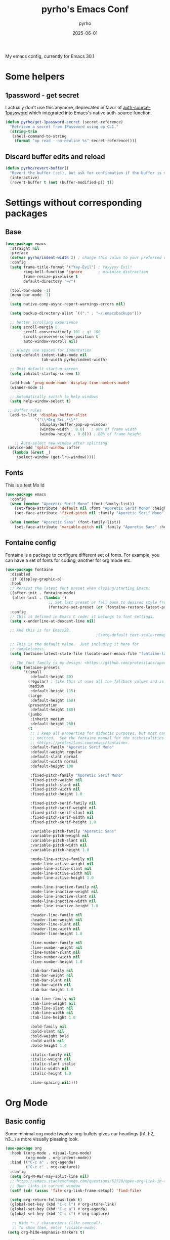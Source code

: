 #+TITLE: pyrho's Emacs Conf
#+AUTHOR: pyrho
#+DATE: 2025-06-01
#+STARTUP: content indent
#+DESCRIPTION: Modified version of Yay-Evil distro by Ian Y.E. Pan, available at https://github.com/ianyepan/yay-evil-emacs/blob/master/config.org
#+PROPERTY: header-args :tangle yes

My emacs config, currently for Emacs 30.1

* Some helpers
** 1password - get secret
I actually don't use this anymore, deprecated in favor of [[https://github.com/dlobraico/auth-source-1password][auth-source-1password]]
which integrated into Emacs's native auth-source function.
#+BEGIN_SRC emacs-lisp
  (defun pyrho/get-1password-secret (secret-reference)
    "Retrieve a secret from 1Password using op CLI."
    (string-trim
     (shell-command-to-string
      (format "op read --no-newline %s" secret-reference))))
#+END_SRC
** Discard buffer edits and reload
#+begin_src emacs-lisp
  (defun pyrho/revert-buffer()
    "Revert the buffer (:e!), but ask for confirmation if the buffer is modified"
    (interactive)
    (revert-buffer t (not (buffer-modified-p)) t))
#+end_src
* Settings without corresponding packages
** Base
#+BEGIN_SRC emacs-lisp
(use-package emacs
  :straight nil
  :preface
  (defvar pyrho/indent-width 2) ; change this value to your preferred width
  :config
  (setq frame-title-format '("Yay-Evil") ; Yayyyyy Evil!
        ring-bell-function 'ignore       ; minimize distraction
        frame-resize-pixelwise t
        default-directory "~/")

  (tool-bar-mode -1)
  (menu-bar-mode -1)

  (setq native-comp-async-report-warnings-errors nil)

  (setq backup-directory-alist `(("." . "~/.emacsbackups")))

  ;; better scrolling experience
  (setq scroll-margin 0
        scroll-conservatively 101 ; gt 100
        scroll-preserve-screen-position t
        auto-window-vscroll nil)

  ;; Always use spaces for indentation
  (setq-default indent-tabs-mode nil
                tab-width pyrho/indent-width)

  ;; Omit default startup screen
  (setq inhibit-startup-screen t)

  (add-hook 'prog-mode-hook 'display-line-numbers-mode)
  (winner-mode 1)

  ;; Automatically switch to help windows
  (setq help-window-select t)

 ;; Buffer rules
  (add-to-list 'display-buffer-alist
             '("\\*Org Src.*\\*"
               (display-buffer-pop-up-window)
               (window-width . 0.8)   ; 80% of frame width
               (window-height . 0.8))) ; 80% of frame height

    ;; Auto-select new window after splitting
 (advice-add 'split-window :after
   (lambda (&rest _)
     (select-window (get-lru-window)))))
  #+END_SRC
** Fonts
This is a test
Mx
Id
#+begin_src emacs-lisp
  (use-package emacs
    :config
    (when (member "Aporetic Serif Mono" (font-family-list))
      (set-face-attribute 'default nil :font "Aporetic Serif Mono" :height 150)
      (set-face-attribute 'fixed-pitch nil :family "Aporetic Serif Mono"))

    (when (member "Aporetic Sans" (font-family-list))
      (set-face-attribute 'variable-pitch nil :family "Aporetic Sans" :height 1.18)))
#+end_src
** Fontaine config
Fontaine is a package to configure different set of fonts. For example, you can have a set of fonts for
coding, another for org mode etc.
#+BEGIN_SRC emacs-lisp
  (use-package fontaine
    :disabled
    :if (display-graphic-p)
    :hook
    ;; Persist the latest font preset when closing/starting Emacs.
    ((after-init . fontaine-mode)
     (after-init . (lambda ()
                     ;; Set last preset or fall back to desired style from `fontaine-presets'.
                     (fontaine-set-preset (or (fontaine-restore-latest-preset) 'regular)))))
    :config
    ;; This is defined in Emacs C code: it belongs to font settings.
    (setq x-underline-at-descent-line nil)

    ;; And this is for Emacs28.
                                          ;(setq-default text-scale-remap-header-line t)

    ;; This is the default value.  Just including it here for
    ;; completeness.
    (setq fontaine-latest-state-file (locate-user-emacs-file "fontaine-latest-state.eld"))

    ;; The font family is my design: <https://github.com/protesilaos/aporetic>.
    (setq fontaine-presets
          '((small
             :default-height 80)
            (regular) ; like this it uses all the fallback values and is named `regular'
            (medium
             :default-height 115)
            (large
             :default-height 160)
            (presentation
             :default-height 180)
            (jumbo
             :inherit medium
             :default-height 260)
            (t
             ;; I keep all properties for didactic purposes, but most can be
             ;; omitted.  See the fontaine manual for the technicalities:
             ;; <https://protesilaos.com/emacs/fontaine>.
             :default-family "Aporetic Serif Mono"
             :default-weight regular
             :default-slant normal
             :default-width normal
             :default-height 100

             :fixed-pitch-family "Aporetic Serif Mono"
             :fixed-pitch-weight nil
             :fixed-pitch-slant nil
             :fixed-pitch-width nil
             :fixed-pitch-height 1.0

             :fixed-pitch-serif-family nil
             :fixed-pitch-serif-weight nil
             :fixed-pitch-serif-slant nil
             :fixed-pitch-serif-width nil
             :fixed-pitch-serif-height 1.0

             :variable-pitch-family "Aporetic Sans"
             :variable-pitch-weight nil
             :variable-pitch-slant nil
             :variable-pitch-width nil
             :variable-pitch-height 1.0

             :mode-line-active-family nil
             :mode-line-active-weight nil
             :mode-line-active-slant nil
             :mode-line-active-width nil
             :mode-line-active-height 1.0

             :mode-line-inactive-family nil
             :mode-line-inactive-weight nil
             :mode-line-inactive-slant nil
             :mode-line-inactive-width nil
             :mode-line-inactive-height 1.0

             :header-line-family nil
             :header-line-weight nil
             :header-line-slant nil
             :header-line-width nil
             :header-line-height 1.0

             :line-number-family nil
             :line-number-weight nil
             :line-number-slant nil
             :line-number-width nil
             :line-number-height 1.0

             :tab-bar-family nil
             :tab-bar-weight nil
             :tab-bar-slant nil
             :tab-bar-width nil
             :tab-bar-height 1.0

             :tab-line-family nil
             :tab-line-weight nil
             :tab-line-slant nil
             :tab-line-width nil
             :tab-line-height 1.0

             :bold-family nil
             :bold-slant nil
             :bold-weight bold
             :bold-width nil
             :bold-height 1.0

             :italic-family nil
             :italic-weight nil
             :italic-slant italic
             :italic-width nil
             :italic-height 1.0

             :line-spacing nil))))
#+END_SRC
* Org Mode
** Basic config
Some minimal org mode tweaks: org-bullets gives our headings
(h1, h2, h3...) a more visually pleasing look.
#+BEGIN_SRC emacs-lisp
  (use-package org
    :hook ((org-mode . visual-line-mode)
           (org-mode . org-indent-mode))
    :bind (("C-c a" . org-agenda)
           ("C-c c" . org-capture))
    :config
    (setq org-M-RET-may-split-line nil)
    ;; https://emacs.stackexchange.com/questions/62720/open-org-link-in-the-same-window
    ;; Open links in current window
    (setf (cdr (assoc 'file org-link-frame-setup)) 'find-file)

    (setq org-return-follows-link t)
    (global-set-key (kbd "C-c l") #'org-store-link)
    (global-set-key (kbd "C-c a") #'org-agenda)
    (global-set-key (kbd "C-c c") #'org-capture)

     ;; Hide *~_/ characeters (like conceal).
     ;; To show them, enter (visible-mode).
   (setq org-hide-emphasis-markers t)

   (setq org-directory "~/org")
   (setq org-default-notes-file (concat org-directory "/inbox.org"))
   (setq org-agenda-files (list
                           (concat org-directory "/todo.org")
                           (concat org-directory "/calendar-beorg.org")
                           (concat org-directory "/events.org")))

   (setq org-outline-path-complete-in-steps nil)         ; Refile in a single go
   (setq org-refile-use-outline-path t)                  ; Show full paths for refiling

   (setq org-refile-targets (list (list (concat org-directory "/todo.org") :maxlevel 5)))

   (setq org-agenda-custom-commands
                '(("W" "Weekly review"
                   agenda ""
                   ((org-agenda-start-day "-14d")
                    (org-agenda-span 14)
                    (org-agenda-start-on-weekday 1)
                    (org-agenda-start-with-log-mode '(closed))
                    (org-agenda-archives-mode t)
                    (org-agenda-skip-function '(org-agenda-skip-entry-if 'notregexp "^\\*+ DONE "))))
                  ("n" "Agenda and all TODOs"
                   agenda ""
                   ((alltodo ""))))))


  (use-package org-bullets :hook (org-mode . org-bullets-mode))

  ;; Org Babel stuff
  (org-babel-do-load-languages
     'org-babel-load-languages
     '((shell . t)
       (sql . t)))

  ;; https://andreamaglie.com/2025-03-25-emacs-org-mode-auto-clock-in-when-doing
  (defun pyrho--org-clock-in-when-doing ()
    "Clock in when the TODO state is switched to IN_PROGRESS."
    (when (string= org-state "DOING")
      (unless (org-clocking-p)
        (org-clock-in))))

  (add-hook 'org-after-todo-state-change-hook #'pyrho--org-clock-in-when-doing)
  (setq org-clock-out-when-done t)

  ;; Function to archive all DONE tasks in current subtree
  (defun my/archive-done-tasks-in-subtree ()
    "Archive all DONE tasks in the current subtree."
    (interactive)
    (org-map-entries
     (lambda ()
       (when (member (org-get-todo-state) '("DONE" "CANCELED"))
         (org-archive-subtree)))
     t 'tree))

  ;; Function to archive DONE tasks older than N days
  (defun my/archive-old-done-tasks (days)
    "Archive DONE tasks in current subtree older than DAYS."
    (interactive "nArchive DONE tasks older than how many days? ")
    (let ((cutoff-time (time-subtract (current-time)
                                     (days-to-time days))))
      (org-map-entries
       (lambda ()
         (when (and (member (org-get-todo-state) '("DONE" "CANCELED"))
                    (let ((closed-time (org-entry-get (point) "CLOSED")))
                      (and closed-time
                           (time-less-p (org-time-string-to-time closed-time)
                                       cutoff-time))))
           (org-archive-subtree)))
       t 'tree)))
#+END_SRC
** Font Customization for org-mode
Mx
Id
#+BEGIN_SRC emacs-lisp
  ;(use-package emacs
  ;  :straight nil
  ;  :config
  ;  (with-eval-after-load 'org
  ;    (custom-set-faces
  ;     '(org-document-title ((t (:family "Aporetic Sans" :height 300)))))

  ;    (let ((base-size 250))
  ;      (dotimes (i 8)
  ;        (let ((level-face (intern (format "org-level-%d" (1+ i))))
  ;              (size (- base-size (* i 10))))
  ;          (set-face-attribute level-face nil
  ;                              :family "Aporetic Sans"
  ;                              :height size))))))
  (use-package org
    :hook (org-mode . variable-pitch-mode)
    :after doom-themes
    :config

   (defun pyrho--set-faces()
       ;; Resize Org headings
     (dolist (face '((org-level-1 . 1.35)
                     (org-level-2 . 1.3)
                     (org-level-3 . 1.2)
                     (org-level-4 . 1.1)
                     (org-level-5 . 1.1)
                     (org-level-6 . 1.1)
                     (org-level-7 . 1.1)
                     (org-level-8 . 1.1)))
       (set-face-attribute (car face) nil :font "Aporetic Sans" :weight 'bold :height (cdr face)))

     ;; Make the document title a bit bigger
     (set-face-attribute 'org-document-title nil :font "Aporetic Sans" :weight
                         'bold :height 1.8)
     ;; Make the document title a bit bigger
     (set-face-attribute 'org-document-title nil :font "Aporetic Sans" :weight
                         'bold :height 1.8)
     (require 'org-indent)

     (set-face-attribute 'org-block nil            :foreground nil :inherit 'fixed-pitch :height 0.85)
     (set-face-attribute 'org-code nil             :inherit '(shadow fixed-pitch) :height 0.85)
     (set-face-attribute 'org-indent nil           :inherit '(org-hide fixed-pitch))
     (set-face-attribute 'org-verbatim nil         :inherit '(shadow fixed-pitch))
     (set-face-attribute 'org-special-keyword nil  :inherit '(font-lock-comment-face
                                                              fixed-pitch))
     (set-face-attribute 'org-meta-line nil        :inherit '(font-lock-comment-face fixed-pitch))
     (set-face-attribute 'org-checkbox nil         :inherit 'fixed-pitch))


   (add-hook 'after-enable-theme-hook 'pyrho--set-faces))
#+END_SRC
d *bold*
** Org Roam
*** Basic setup
#+BEGIN_SRC emacs-lisp
  (use-package org-roam
    :straight (org-roam
               :type git
               :host github
               :repo "org-roam/org-roam")
    :custom
    (org-roam-directory "~/org/roam")
    :bind (("C-c n l" . org-roam-buffer-toggle)
           ("C-c n f" . org-roam-node-find)
           ("C-c n g" . org-roam-graph)
           ("C-c n i" . org-roam-node-insert)
           ("C-c n c" . org-roam-capture)
           ;; Dailies
           ("C-c n j" . org-roam-dailies-capture-today)
           ("C-c n J" . org-roam-dailies-goto-today))
    :config
    ;; If you're using a vertical completion framework, you might want a more informative completion interface
                                          ;(setq org-roam-node-display-template (concat "${title:*} " (propertize "${tags:10}" 'face 'org-tag)))
    (setq org-roam-dailies-capture-templates
        '(("d" "default" entry
           "* %?"
           :target (file+head "%<%Y-%m-%d>.org"
                              "#+title: %<%Y-%m-%d>\n* Tasks\n* Thoughts"))))
    ;; (setq org-roam-capture-templates
    ;;         '(("d" "default" plain "%?"
    ;;            :target (file+head "%<%Y%m%d%H%M%S>-${slug}.org"
    ;;                               ":PROPERTIES:
    ;; :ID:       %<%Y-%m-%d>-${slug}
    ;; :END:
    ;; #+title: ${title}
    ;; #+UPDATED_AT: %<%Y-%m-%d %H:%M:%S>

    ;; ")
    ;;            :unnarrowed t)))

    (setq org-roam-capture-templates
     '(("d" "default" plain "%?"
        :if-new (file+head "%<%Y%m%d%H%M%S>-${slug}.org" "#+title: ${title}\n#+date: %U\n")
        :unnarrowed t)))

    (org-roam-db-autosync-mode)
    (require 'org-roam-protocol))
#+END_SRC
*** Roam Consult
#+BEGIN_SRC emacs-lisp
  (use-package consult-org-roam
    :after org-roam
    :init
    (require 'consult-org-roam)
    ;; Activate the minor mode
    (consult-org-roam-mode 1)
    :custom
    ;; Use `ripgrep' for searching with `consult-org-roam-search'
    (consult-org-roam-grep-func #'consult-ripgrep)
    ;; Configure a custom narrow key for `consult-buffer'
    (consult-org-roam-buffer-narrow-key ?r)
    ;; Display org-roam buffers right after non-org-roam buffers
    ;; in consult-buffer (and not down at the bottom)
    (consult-org-roam-buffer-after-buffers t)
    :config
    ;; Eventually suppress previewing for certain functions
    (consult-customize
     consult-org-roam-forward-links
     :preview-key "M-.")
    :bind
    ;; Define some convenient keybindings as an addition
    ("C-c n e" . consult-org-roam-file-find)
    ("C-c n b" . consult-org-roam-backlinks)
    ("C-c n B" . consult-org-roam-backlinks-recursive)
    ("C-c n l" . consult-org-roam-forward-links)
    ("C-c n r" . consult-org-roam-search))
#+END_SRC
** Org Tempo
#+BEGIN_SRC emacs-lisp
  (use-package org-tempo
    :straight nil
    :after org)
#+END_SRC
** Beautify Org
Mostly stolen from [[https://web.archive.org/web/20250601133505/https://sophiebos.io/posts/prettifying-emacs-org-mode/][this blog post]].
*** SVG Tag
#+begin_src emacs-lisp
(use-package svg-tag-mode
  :config
  (defconst date-re "[0-9]\\{4\\}-[0-9]\\{2\\}-[0-9]\\{2\\}")
  (defconst time-re "[0-9]\\{2\\}:[0-9]\\{2\\}")
  (defconst day-re "[A-Za-z]\\{3\\}")
  (defconst day-time-re (format "\\(%s\\)? ?\\(%s\\)?" day-re time-re))

  (defun svg-progress-percent (value)
        (svg-image (svg-lib-concat
                                        (svg-lib-progress-bar (/ (string-to-number value) 100.0)
                                         nil :margin 0 :stroke 2 :radius 3 :padding 2 :width 11)
                                        (svg-lib-tag (concat value "%")
                                         nil :stroke 0 :margin 0)) :ascent 'center))

  (defun svg-progress-count (value)
        (let* ((seq (mapcar #'string-to-number (split-string value "/")))
               (count (float (car seq)))
               (total (float (cadr seq))))
         (svg-image (svg-lib-concat
                     (svg-lib-progress-bar (/ count total) nil
                                                                  :margin 0 :stroke 2 :radius 3 :padding 2 :width 11)
                     (svg-lib-tag value nil
                                                                  :stroke 0 :margin 0)) :ascent 'center)))
  (setq svg-tag-tags
      `(
        ;; Task priority
        ("\\[#[A-Z]\\]" . ( (lambda (tag)
                              (svg-tag-make tag :face 'org-priority
                                            :beg 2 :end -1 :margin 0))))

        ;; Progress
        ("\\(\\[[0-9]\\{1,3\\}%\\]\\)" . ((lambda (tag)
                                           (svg-progress-percent (substring tag 1 -2)))))
        ("\\(\\[[0-9]+/[0-9]+\\]\\)" . ((lambda (tag)
                                         (svg-progress-count (substring tag 1 -1)))))

        ;; Citation of the form [cite:@Knuth:1984]
        ("\\(\\[cite:@[A-Za-z]+:\\)" . ((lambda (tag)
                                          (svg-tag-make tag
                                                        :inverse t
                                                        :beg 7 :end -1
                                                        :crop-right t))))
        ("\\[cite:@[A-Za-z]+:\\([0-9]+\\]\\)" . ((lambda (tag)
                                                  (svg-tag-make tag
                                                                :end -1
                                                                :crop-left t))))


        ;; Active date (with or without day name, with or without time)
        (,(format "\\(<%s>\\)" date-re) .
         ((lambda (tag)
            (svg-tag-make tag :beg 1 :end -1 :margin 0))))
        (,(format "\\(<%s \\)%s>" date-re day-time-re) .
         ((lambda (tag)
            (svg-tag-make tag :beg 1 :inverse nil :crop-right t :margin 0))))
        (,(format "<%s \\(%s>\\)" date-re day-time-re) .
         ((lambda (tag)
            (svg-tag-make tag :end -1 :inverse t :crop-left t :margin 0))))

        ;; Inactive date  (with or without day name, with or without time)
        (,(format "\\(\\[%s\\]\\)" date-re) .
         ((lambda (tag)
            (svg-tag-make tag :beg 1 :end -1 :margin 0 :face 'org-date))))
        (,(format "\\(\\[%s \\)%s\\]" date-re day-time-re) .
         ((lambda (tag)
            (svg-tag-make tag :beg 1 :inverse nil
                  :crop-right t :margin 0 :face 'org-date))))
        (,(format "\\[%s \\(%s\\]\\)" date-re day-time-re) .
         ((lambda (tag)
            (svg-tag-make tag :end -1 :inverse t
                  :crop-left t :margin 0 :face 'org-date)))))))

(add-hook 'org-mode-hook 'svg-tag-mode)
(add-hook 'org-mode-hook (lambda ()
                           (add-hook 'meow-insert-enter-hook
                                     #'svg-tag-mode-off
                                     nil
                                     t)
                           (add-hook 'meow-insert-exit-hook
                                     #'svg-tag-mode-on
                                     nil
                                     t)))
#+end_src
*** Org Appear
#+begin_src emacs-lisp
(use-package org
  :hook (org-mode . variable-pitch-mode)
  :after doom-themes
  :config
  (setq org-adapt-indentation t
      org-hide-leading-stars t
      org-pretty-entities t
      org-ellipsis "  ·")

  (setq org-src-fontify-natively t
      org-src-tab-acts-natively t
      org-edit-src-content-indentation 0)

  (setq org-log-done                       t
     org-auto-align-tags                t
     org-tags-column                    -80
     org-fold-catch-invisible-edits     'show-and-error
     org-special-ctrl-a/e               t
     org-insert-heading-respect-content t)

  (add-hook 'org-mode-hook 'visual-line-mode)


  (use-package org-appear)
  :commands (org-appear-mode)
  :hook     (org-mode . org-appear-mode)
  :config
   (setq org-hide-emphasis-markers t  ; Must be activated for org-appear to work
         org-appear-autoemphasis   t   ; Show bold, italics, verbatim, etc.
         org-appear-autolinks      t   ; Show links
         org-appear-autosubmarkers t)

   (setq org-appear-trigger 'manual)
   (add-hook 'org-mode-hook (lambda ()
                              (add-hook 'meow-insert-enter-hook
                                        #'org-appear-manual-start
                                        nil
                                        t)
                              (add-hook 'meow-insert-exit-hook
                                        #'org-appear-manual-stop
                                        nil
                                        t))))
#+end_src
*** Prettify Symbols
#+begin_src emacs-lisp
(defun pyrho--prettify-symbols-setup ()
  ;; Checkboxes
  (push '("[ ]" . "") prettify-symbols-alist)
  (push '("[X]" . "") prettify-symbols-alist)
  (push '("[-]" . "" ) prettify-symbols-alist)

  ;; org-abel
  (push '("#+BEGIN_SRC" . ?≫) prettify-symbols-alist)
  (push '("#+END_SRC" . ?≫) prettify-symbols-alist)
  (push '("#+begin_src" . ?≫) prettify-symbols-alist)
  (push '("#+end_src" . ?≫) prettify-symbols-alist)

  (push '("#+BEGIN_QUOTE" . ?❝) prettify-symbols-alist)
  (push '("#+END_QUOTE" . ?❞) prettify-symbols-alist)
  (push '("#+begin_quote" . ?❝) prettify-symbols-alist)
  (push '("#+end_quote" . ?❞) prettify-symbols-alist)

  ;; Drawers
  (push '(":PROPERTIES:" . "") prettify-symbols-alist)
  (push '(":LOGBOOK:" . "") prettify-symbols-alist)

  ;; Tags
  (push '(":projects:" . "") prettify-symbols-alist)
  (push '(":personal:" . "") prettify-symbols-alist)
  (push '(":work:"     . "") prettify-symbols-alist)
  (push '(":inbox:"    . "") prettify-symbols-alist)
  (push '(":task:"     . "") prettify-symbols-alist)
  (push '(":emacs:"    . "") prettify-symbols-alist)
  (push '(":learn:"    . "") prettify-symbols-alist)
  (push '(":code:"     . "") prettify-symbols-alist)

  (prettify-symbols-mode))
(add-hook 'org-mode-hook        #'pyrho--prettify-symbols-setup)
(add-hook 'org-agenda-mode-hook #'pyrho--prettify-symbols-setup)
#+end_src
* Configuration for built-in packages
Since we're using use-package as our package management system, we
might as well try to organize under the same syntax as much as
possible to keep the configuration consistent. The option
~use-package-always-ensure~ is turned on in ~init.el~, so we'll add
~:straight nil~ when configuring the built-In packages.
#+END_SRC
** Calendar Location
I'm using this mostly for Circadian.
See [[info:emacs#Sunrise/Sunset][emacs#Sunrise/Sunset]] for more information.
#+begin_src emacs-lisp
  (setq calendar-latitude 48.856613)
  (setq calendar-longitude 2.352222)
#+end_src
** Modernize selection behavior
Replace the active region just by typing text, just like modern
editors.
#+BEGIN_SRC emacs-lisp
  (use-package delsel
    :straight nil
    :config (delete-selection-mode +1))
#+END_SRC
** Disable scroll-bar
#+BEGIN_SRC emacs-lisp
  (use-package scroll-bar
    :straight nil
    :config (scroll-bar-mode -1))
#+END_SRC
** Enable column numbers
#+BEGIN_SRC emacs-lisp
  (use-package simple
    :straight nil
    :config (column-number-mode +1))
#+END_SRC
** File-related tweaks
Don't bother confirming killing processes and don't let backup~ files
scatter around.
#+BEGIN_SRC emacs-lisp
  (use-package files
    :straight nil
    :config
    (setq confirm-kill-processes nil
          create-lockfiles nil ; don't create .# files (crashes 'npm start')
          make-backup-files nil))
#+END_SRC
** Automatically refreshes the buffer for changes outside of Emacs
Auto refreshes every 2 seconds. Don't forget to refresh the version
control status as well.
#+BEGIN_SRC emacs-lisp
  (use-package autorevert
    :straight nil
    :config
    (global-auto-revert-mode +1)
    (setq auto-revert-interval 2
          auto-revert-check-vc-info t
          global-auto-revert-non-file-buffers t
          auto-revert-verbose nil))
#+END_SRC
** Eldoc: documentation in the mini-buffer
Slightly shorten eldoc display delay.
#+BEGIN_SRC emacs-lisp
  (use-package eldoc
    :straight nil
    :diminish eldoc-mode
    :config
    (setq eldoc-idle-delay 0.4))
#+END_SRC
** Indentation improvement
For Java and C/C++, change the formatting style from GNU (the default)
to the more standard K&R. Here we also set the indentation width of C,
C++, Java, and Python to the preferred value defined in
~pyrho/indent-width~ (all languages default to 4, except JavaScript,
                      which is 2, as controlled in ~web-mode~). Of course, you can change
the value depending on the language as well.
#+BEGIN_SRC emacs-lisp
  ;; C, C++, and Java
  (use-package cc-vars
    :straight nil
    :config
    (setq-default c-basic-offset pyrho/indent-width)
    (setq c-default-style '((java-mode . "java")
                            (awk-mode . "awk")
                            (other . "k&r"))))

  ;; Python (both v2 and v3)
  (use-package python
    :straight nil
    :config (setq python-indent-offset pyrho/indent-width))
#+END_SRC
** Mouse wheel (track-pad) scroll speed
By default, the scrolling is way too fast to be precise and helpful,
let's tune it down a little bit.
#+BEGIN_SRC emacs-lisp
  (use-package mwheel
    :straight nil
    :config (setq mouse-wheel-scroll-amount '(2 ((shift) . 1))
                  mouse-wheel-progressive-speed nil))
#+END_SRC
** Show matching parentheses
Reduce the highlight delay to instantly.
#+BEGIN_SRC emacs-lisp
  (use-package paren
    :straight nil
    :init (setq show-paren-delay 0)
    :config (show-paren-mode +1))
#+END_SRC
** Setting up some frame defaults
Maximize the frame by default on start-up. Set the Font to size 12.
#+BEGIN_SRC emacs-lisp
; (use-package frame
;   :preface
;   (defun ian/set-default-font ()
;     (interactive)
;     (when (member "Aporetic Serif Mono" (font-family-list))
;       (set-face-attribute 'default nil :family "Aporetic Serif Mono"))
;     (set-face-attribute 'default nil
;                         :height 180
;                         :weight 'normal))
;   :straight nil
;   :config
;   (setq initial-frame-alist '((fullscreen . maximized)))
;   (ian/set-default-font))
#+END_SRC
** Ediff tweaks
Enter ediff with side-by-side buffers to better compare the
differences.
#+BEGIN_SRC emacs-lisp
  (use-package ediff
    :straight nil
    :config
    (setq ediff-window-setup-function #'ediff-setup-windows-plain)
    (setq ediff-split-window-function #'split-window-horizontally))
#+END_SRC
** Auto-pairing quotes and parentheses etc.
Electric-pair-mode has improved quite a bit in recent Emacs
versions. No longer need an extra package for this. It also takes care
of the new-line-and-push-brace feature.

I'm disabling this because parinfer states that it may disrupt it.

#+BEGIN_SRC emacs-lisp
  ;; (use-package elec-pair
  ;;   :straight nil
  ;;   :hook (prog-mode . electric-pair-mode))
#+END_SRC
** Clean up whitespace on save
#+BEGIN_SRC emacs-lisp
  (use-package whitespace
    :straight nil
    :hook (before-save . whitespace-cleanup))
#+END_SRC
** Dired tweaks
Delete intermediate buffers when navigating through dired.
#+begin_src emacs-lisp
  (use-package dired
    :straight nil
    :config
    (setq delete-by-moving-to-trash t)
    (when (string= system-type "darwin")
     (setq dired-use-ls-dired t
           insert-directory-program "/opt/homebrew/bin/gls"
           dired-listing-switches "-aBhl --group-directories-first"))
    (eval-after-load "dired"
      #'(lambda ()
          (put 'dired-find-alternate-file 'disabled nil)
          (define-key dired-mode-map (kbd "RET") #'dired-find-alternate-file))))
#+end_src
** Treesit
#+BEGIN_SRC emacs-lisp
  (use-package treesit
    :straight nil
    :mode (("\\.tsx\\'" . tsx-ts-mode)
           ("\\.js\\'"  . typescript-ts-mode)
           ("\\.mjs\\'" . typescript-ts-mode)
           ("\\.mts\\'" . typescript-ts-mode)
           ("\\.cjs\\'" . typescript-ts-mode)
           ("\\.ts\\'"  . typescript-ts-mode)
           ("\\.jsx\\'" . tsx-ts-mode)
           ("\\.json\\'" .  json-ts-mode)
           ("\\.Dockerfile\\'" . dockerfile-ts-mode)
           ("\\.prisma\\'" . prisma-ts-mode))
           ;; More modes defined here...

    :preface
    (defun os/setup-install-grammars ()
      "Install Tree-sitter grammars if they are absent."
      (interactive)
      (dolist (grammar
               '((css . ("https://github.com/tree-sitter/tree-sitter-css" "v0.20.0"))
                 (bash "https://github.com/tree-sitter/tree-sitter-bash")
                 (html . ("https://github.com/tree-sitter/tree-sitter-html" "v0.20.1"))
                 (javascript . ("https://github.com/tree-sitter/tree-sitter-javascript" "v0.21.2" "src"))
                 (json . ("https://github.com/tree-sitter/tree-sitter-json" "v0.20.2"))
                 (python . ("https://github.com/tree-sitter/tree-sitter-python" "v0.20.4"))
                 (go "https://github.com/tree-sitter/tree-sitter-go" "v0.20.0")
                 (markdown "https://github.com/ikatyang/tree-sitter-markdown")
                 (make "https://github.com/alemuller/tree-sitter-make")
                 (elisp "https://github.com/Wilfred/tree-sitter-elisp")
                 (cmake "https://github.com/uyha/tree-sitter-cmake")
                 (c "https://github.com/tree-sitter/tree-sitter-c")
                 (cpp "https://github.com/tree-sitter/tree-sitter-cpp")
                 (toml "https://github.com/tree-sitter/tree-sitter-toml")
                 (tsx . ("https://github.com/tree-sitter/tree-sitter-typescript" "v0.20.3" "tsx/src"))
                 (typescript . ("https://github.com/tree-sitter/tree-sitter-typescript" "v0.20.3" "typescript/src"))
                 (yaml . ("https://github.com/ikatyang/tree-sitter-yaml" "v0.5.0"))
                 (prisma "https://github.com/victorhqc/tree-sitter-prisma")))
        (add-to-list 'treesit-language-source-alist grammar)
        ;; Only install `grammar' if we don't already have it
        ;; installed. However, if you want to *update* a grammar then
        ;; this obviously prevents that from happening.
        (unless (treesit-language-available-p (car grammar))
          (treesit-install-language-grammar (car grammar)))))

    ;; Optional, but recommended. Tree-sitter enabled major modes are
    ;; distinct from their ordinary counterparts.
    ;;
    ;; You can remap major modes with `major-mode-remap-alist'. Note
    ;; that this does *not* extend to hooks! Make sure you migrate them
    ;; also
    (dolist (mapping
             '((python-mode . python-ts-mode)
               (css-mode . css-ts-mode)
               (typescript-mode . typescript-ts-mode)
               (js-mode . typescript-ts-mode)
               (js2-mode . typescript-ts-mode)
               (c-mode . c-ts-mode)
               (c++-mode . c++-ts-mode)
               (c-or-c++-mode . c-or-c++-ts-mode)
               (bash-mode . bash-ts-mode)
               (css-mode . css-ts-mode)
               (json-mode . json-ts-mode)
               (js-json-mode . json-ts-mode)
               (sh-mode . bash-ts-mode)
               (sh-base-mode . bash-ts-mode)))
      (add-to-list 'major-mode-remap-alist mapping))
    :config
    (os/setup-install-grammars))
#+END_SRC
** Typescript mode
#+BEGIN_SRC emacs-lisp
  (use-package typescript-ts-mode
    :mode (("\\.ts\\'" . typescript-ts-mode)
           ("\\.tsx\\'" . tsx-ts-mode))
    :hook (typescript-ts-base-mode . (lambda ()
                                       (setq js-indent-level 2)
                                       (electric-pair-local-mode)
                                       (lsp-deferred)
                                       (lsp-lens-mode)
                                       (dolist (h '(lsp-format-buffer
                                                    lsp-organize-imports))
                                         (add-hook 'before-save-hook h nil t)))))


#+END_SRC
** Tab Bar
#+begin_src emacs-lisp
  (use-package vim-tab-bar
    :disabled ;i'm an emacser now
    :commands vim-tab-bar-mode
    :hook
    (tab-bar-mode)
    :config
    (advice-add 'tab-bar-close-tab
                 :after
                 (lambda (&rest r) (if (= 1 (length (tab-bar-tabs)))
                                       (tab-bar-mode -1)))
                 '((name . "hide-tabbar-if-one-tab"))))
#+end_src
** Dump custom-set-variables to a garbage file and don't load it
#+BEGIN_SRC emacs-lisp
  (use-package cus-edit
    :straight nil
    :config
    (setq custom-file (concat user-emacs-directory "to-be-dumped.el")))
  #+END_SRC
* Third-party packages
Many Emacsers love having tons of packages -- and that's absolutely
fine! However, one of the goals of the Yay-Evil distro is to provide
an essential-only foundation for users to build upon. Therefore, only
the most important packages and/or lightweight improvements will be
included here. For example, completion frameworks like Ivy or Helm are
considered heavy by many, yet the built-in Ido serves almost the same
purpose. The only arguably opinionated package is probably Evil, but
you probably saw that coming from the distro name, didn't you ;) ? If
you prefer the default keybindings, simply disable the section that
controls the Evil behaviors.

Normally, we need to add ~:ensure t~ to tell ~use-package~ to download packages when it's not available. But since we've added ~use-package-always-ensure~ in ~init.el~, we can omit it.
** GUI enhancements
*** Solaire
#+begin_src emacs-lisp
;; (use-package solaire-mode
;;   :config
;;    (solaire-global-mode +1))
#+end_src
*** Nerd Fonts
#+begin_src emacs-lisp
  (use-package nerd-icons
    :custom
    (nerd-icons-font-family "Symbols Nerd Font Mono"))
                                          ;(nerd-icons-scale-factor 1.5))
#+end_src
*** Tokyonight Theme
#+begin_src emacs-lisp
  (use-package tokyonight-themes
    :straight (tokyonight-themes
               :type git
               :host github
               :repo "xuchengpeng/tokyonight-themes"))
    ;(load-theme 'tokyonight-day :no-confirm))

#+end_src
*** Doom themes
#+BEGIN_SRC emacs-lisp
  (use-package doom-themes
    :config
    ;; Global settings (defaults)
    (setq doom-themes-enable-bold t    ; if nil, bold is universally disabled
          doom-themes-enable-italic t) ; if nil, italics is universally disabled

    ;; Enable flashing mode-line on errors
    (doom-themes-visual-bell-config)
    ;; Enable custom neotree theme (nerd-icons must be installed!)
    (doom-themes-neotree-config)
    ;; or for treemacs user s
    ;;(setq doom-themes-treemacs-theme "doom-atom") ; use "doom-colors" for less minimal icon theme
    ;; (doom-themes-treemacs-config)
    ;; Corrects (and improves) org-mode's native fontification.
    (doom-themes-org-config)

    (defvar after-enable-theme-hook nil
     "Normal hook run after enabling a theme.")
    (defun run-after-enable-theme-hook (&rest _args))
    "Run `after-enable-theme-hook'."
    (run-hooks 'after-enable-theme-hook)

    (advice-add 'enable-theme :after #'run-after-enable-theme-hook))
#+END_SRC
*** ef-themes
#+begin_src emacs-lisp
(use-package ef-themes
  :after doom-themes
  :disabled
  :config
  (setq ef-themes-headings ; read the manual's entry or the doc string
      '((0 variable-pitch 1.4)
        (1 variable-pitch 1.3)
        (2 variable-pitch 1.2)
        (3 variable-pitch 1.1)
        (4 variable-pitch 1 regular)
        (5 variable-pitch 1 regular) ; absence of weight means `bold'
        (6 variable-pitch 1 light)
        (7 variable-pitch 1 light)
        (t variable-pitch 1 light)))

  (setq ef-themes-to-toggle '(ef-frost ef-night))
  ;; They are nil by default...
  (setq ef-themes-mixed-fonts t
        ef-themes-variable-pitch-ui t)

  ;; Disable all other themes to avoid awkward blending:
  (mapc #'disable-theme custom-enabled-themes)
  (if (display-graphic-p)
    (load-theme 'ef-night :no-confirm)
   (load-theme 'doom-moonlight :no-confirm)))
#+end_src
*** Zen Mode / Writeroom
#+BEGIN_SRC emacs-lisp
  (use-package writeroom-mode
    :ensure t
    :config (setq writeroom-fullscreen-effect 'maximized)
    :hook (writeroom-mode . (lambda ()
                              (display-line-numbers-mode
                               (if writeroom-mode -1 1)))))
#+END_SRC
*** Circadian
Allows to automatically switch between a dark and a light theme
depending on the time of day.
#+begin_src emacs-lisp
  (use-package circadian
    :after (tokyonight-themes doom-themes)
    :config
     (setq circadian-themes '((:sunrise . doom-winter-is-coming-light)
                              (:sunset . doom-moonlight)))
     (add-hook 'circadian-after-load-theme-hook #'(lambda (theme)
                                                    (pyrho--set-faces)))
     ;; (add-hook 'circadian-after-load-theme-hook
     ;;           #'(lambda (theme)
     ;;               (dolist (face '((org-level-1 . 1.35)
     ;;                               (org-level-2 . 1.3)
     ;;                               (org-level-3 . 1.2)
     ;;                               (org-level-4 . 1.1)
     ;;                               (org-level-5 . 1.1)
     ;;                               (org-level-6 . 1.1)
     ;;                               (org-level-7 . 1.1)
     ;;                               (org-level-8 . 1.1)))
     ;;                 (set-face-attribute (car face) nil :font "Aporetic Sans" :weight 'bold :height (cdr face)))

     ;;                   ;; Make the document title a bit bigger
     ;;               (set-face-attribute 'org-document-title nil :font "Aporetic Sans" :weight
     ;;                                   'bold :height 1.8)
     ;;                   ;; Make the document title a bit bigger
     ;;               (set-face-attribute 'org-document-title nil :font "Aporetic Sans" :weight
     ;;                                   'bold :height 1.8)

     ;;               (set-face-attribute 'org-block nil            :foreground nil :inherit
     ;;                                   'fixed-pitch)
     ;;               (set-face-attribute 'org-code nil             :inherit '(shadow fixed-pitch))
     ;;                   ;;(set-face-attribute 'org-indent nil           :inherit '(org-hide fixed-pitch)
     ;;               (set-face-attribute 'org-verbatim nil         :inherit '(shadow fixed-pitch))
     ;;               (set-face-attribute 'org-special-keyword nil  :inherit '(font-lock-comment-face
     ;;                                                                        fixed-pitch))
     ;;               (set-face-attribute 'org-meta-line nil        :inherit '(font-lock-comment-face fixed-pitch))
     ;;               (set-face-attribute 'org-checkbox nil         :inherit 'fixed-pitch)))
     (circadian-setup))
#+end_src
*** Beacon
#+begin_src emacs-lisp
  (use-package beacon
    :config
    (beacon-mode 1))

#+end_src
*** Doom Modeline
#+BEGIN_SRC emacs-lisp
  (use-package doom-modeline
    :init (doom-modeline-mode 1)
    :config
    (setq doom-modeline-modal-icon t
          doom-modeline-height 30
          doom-modeline-spc-face-overrides (list :family (face-attribute 'fixed-pitch :family))
          doom-modeline-buffer-modification-icon nil)
    :hook after-init)
#+END_SRC
*** Mood-Line
#+begin_src emacs-lisp
  (use-package mood-line
    :disabled
    ;; Enable mood-line
    :config

    ;; (defun pyrho/mood-line-segment-mode-icon()
    ;;  (propertize (nerd-icons-icon-for-mode major-mode :face 'nerd-icons-blue)
    ;;              'face '(:inherit mood-line-important :height 1.3)
    ;;              'display '(raise -0.05)))  ; Lower the icon to center it

    (defun pyrho/mood-line-segment-mode-icon()
     (propertize (nerd-icons-icon-for-mode major-mode :height 0.8)
                 'display '(raise -0.05)))
          ;; (setq mood-line-format mood-line-format-default)
    (setq mood-line-format
          (mood-line-defformat

           :left
           (((mood-line-segment-modal)            . " ")
            ((or (mood-line-segment-buffer-status)
                 (mood-line-segment-client)
                 " ")                             . " ")
            ((mood-line-segment-project)          . "/")
            ((mood-line-segment-buffer-name)      . "  ")
            ;; ((mood-line-segment-anzu)             . "  ")
            ;; ((mood-line-segment-multiple-cursors) . "  ")
            ;; (mood-line-segment-cursor-position)
            ;; #(":" 0 1 (face mood-line-unimportant))
            ;; ((mood-line-segment-cursor-point)     . " ")
            ;; ((mood-line-segment-region)           . " ")
            (mood-line-segment-scroll))

           :right
           ;; (((mood-line-segment-indentation) . "  "))
            ;; ((mood-line-segment-eol)         . "  ")
            ;; ((mood-line-segment-encoding)    . "  ")

           (((mood-line-segment-vc)          . "  ")
            ;; ((mood-line-segment-mode-icon)   . "  ")
            ((pyrho/mood-line-segment-mode-icon) . " • ")
            ((mood-line-segment-major-mode)  . "  ")
            ((mood-line-segment-misc-info)   . "  ")
            ((mood-line-segment-checker)     . "  ")
            ((mood-line-segment-process)     . "  "))))
   (mood-line-mode)

   (defun pyrho/set-mode-line-boxes ()
    "Set mode-line box attributes."
    (set-face-attribute 'mode-line nil
                        :box `(:line-width 5 :color ,(face-background 'mode-line)))
    (set-face-attribute 'mode-line-inactive nil
                        :box `(:line-width 5 :color ,(face-background 'mode-line-inactive))))

    ;; Apply now and after theme changes
   (pyrho/set-mode-line-boxes)
   (add-hook 'enable-theme-functions (lambda (&rest _) (pyrho/set-mode-line-boxes)))
    ;; (with-eval-after-load 'mood-line
    ;;  (set-face-attribute 'mode-line nil
    ;;                   :box `(:line-width 5 :color ,(face-background 'mode-line)))
    ;;  (set-face-attribute 'mode-line-inactive nil
    ;;                   :box `(:line-width 5 :color ,(face-background 'mode-line-inactive))))

  ;; Use pretty Fira Code-compatible glyphs
   :custom
   (mood-line-glyph-alist mood-line-glyphs-fira-code))


#+end_src
*** Syntax highlighting
Lightweight syntax highlighting improvement for numbers and escape
sequences (e.g. ~\n, \t~).
#+BEGIN_SRC emacs-lisp
  (use-package highlight-numbers
    :hook (prog-mode . highlight-numbers-mode))

  (use-package highlight-escape-sequences
    :hook (prog-mode . hes-mode))
#+END_SRC
*** Dashboard
#+begin_src emacs-lisp
;; use-package with package.el:
(use-package dashboard
  :config
  (dashboard-setup-startup-hook)
  (setq dashboard-center-content t)
  (setq dashboard-startup-banner "~/rc/emacs/splash.txt")
  ;; vertically center content
  (setq dashboard-vertically-center-content t)
  (setq dashboard-items '((recents   . 5)
                          (bookmarks . 5)
                          (projects  . 5)
                          (agenda    . 5)))
  (setq dashboard-display-icons-p t)
  (setq dashboard-icon-type 'nerd-icons)
  (setq dashboard-set-heading-icons t)
  (setq dashboard-set-file-icons t))
#+end_src
** Perspective
#+begin_src emacs-lisp
(use-package perspective
  :bind (("C-x b" . persp-switch-to-buffer*)
         ("C-x k" . persp-kill-buffer*))
  :custom
  (persp-state-default-file "~/.emacs.d/perspectives/defaut")
  (persp-mode-prefix-key (kbd "C-c M-p"))  ; pick your own prefix key here
  :init
  (persp-mode)
  :hook
  (kill-emacs-hook . persp-state-save)
  :config
   (defun my/switch-to-project-perspective (project-dir)
    "Switch to or create a perspective for PROJECT-DIR."
    (let ((persp-name (file-name-nondirectory
                       (directory-file-name project-dir))))
      (persp-switch persp-name)))

   (advice-add 'project-switch-project :after
               (lambda (dir &rest _)
                 (my/switch-to-project-perspective dir))))
#+end_src
** Meow - Modal Editing
*** Basic setup
#+begin_src emacs-lisp
(use-package meow
  :demand t

  :custom
  (meow-use-clipboard t)
  (meow-goto-line-function 'consult-goto-line)

  :straight (meow :type git :host github :repo "meow-edit/meow")

  :config
  (setq meow-cheatsheet-layout meow-cheatsheet-layout-qwerty)
  (setq meow-cheatsheet-physical-layout meow-cheatsheet-physical-layout-ansi)

  (add-to-list 'meow-mode-state-list '(pgmacs-mode . motion))

  (defun meow-negative-find ()
    (interactive) (let
                    ((current-prefix-arg -1))
                    (call-interactively 'meow-find)))
  (defun meow-negative-till ()
    (interactive) (let
                      ((current-prefix-arg -1))
                      (call-interactively 'meow-till)))

  ;; Create a code block meow-thing for org and markdown
  (meow-thing-register 'org-md-block
                   '(regexp "^[ \\|\t]*\\(#\\+begin_\\|```\\)[^\n]*\n" "^[ \\|\t]*\\(#\\+end_[^\n]*\\|```\\)$")
                   '(regexp "^[ \\|\t]*\\(#\\+begin_\\|```\\)[^\n]*\n" "^[ \\|\t]*\\(#\\+end_[^\n]*\\|```\\)$"))

  (add-to-list 'meow-char-thing-table '(?B . org-md-block))

  ;; Remove some native emacs bindings that interfer with meow.
  (dolist (key (list (kbd "C-x C-t")
                     (kbd "C-x C-o")
                     (kbd "C-x C-0")))
    (global-unset-key key))

  ;; Custom keymap dispatch
     ;; This is the default state for special buffers (like dired)
     ;; Only j and k are bound to move up and down, SPC is still bound to the
     ;; leader key, to access actual SPC, press it twice.
 (meow-motion-define-key
  '("j" . meow-next)
  '("k" . meow-prev)
  '("<escape>" . ignore))

 (meow-leader-define-key
  ;; Use SPC (0-9) for digit arguments.
  '("1" . meow-digit-argument)
  '("2" . meow-digit-argument)
  '("3" . meow-digit-argument)
  '("4" . meow-digit-argument)
  '("5" . meow-digit-argument)
  '("6" . meow-digit-argument)
  '("7" . meow-digit-argument)
  '("8" . meow-digit-argument)
  '("9" . meow-digit-argument)
  '("0" . meow-digit-argument)
  '("/" . meow-keypad-describe-key)
  '("?" . meow-cheatsheet)

  '("P" . perspective-map)
  ;; The key concept is that you want to bind
  ;; here things that would have to be escaped with SPC during the sequence.
  ;; For example here for ~C-x p~, without this you would have to do
  ;; SPC x SPC P
  '("p" . "C-x p")
  '("b" . "C-x C-b")
  '("w" . "C-x w"))


 (meow-normal-define-key
  '("0" . meow-expand-0)
  '("9" . meow-expand-9)
  '("8" . meow-expand-8)
  '("7" . meow-expand-7)
  '("6" . meow-expand-6)
  '("5" . meow-expand-5)
  '("4" . meow-expand-4)
  '("3" . meow-expand-3)
  '("2" . meow-expand-2)
  '("1" . meow-expand-1)
  '("`" . avy-goto-char-2)
  '("-" . negative-argument)
  '(";" . meow-reverse)
  '("," . meow-inner-of-thing)
  '("/" . consult-line)
  '("." . meow-bounds-of-thing)
  '("[" . meow-beginning-of-thing)
  '("]" . meow-end-of-thing)
  '("a" . meow-append)
  '("A" . meow-open-below)
  '("b" . meow-back-word)
  '("B" . meow-back-symbol)
  '("c" . meow-change)
  '("C" . meow-comment)
  '("d" . meow-delete)
  ;; '("<down>" . (lambda()
  ;;               (interactive)
  ;;               (scroll-up-command (/ (window-height) 2))))
  ;; '("<up>" . (lambda()
  ;;             (interactive)
  ;;             (scroll-down-command (/ (window-height) 2))))
  '("D" . meow-backward-delete)
  '("e" . meow-next-word)
  '("E" . meow-next-symbol)
  '("f" . meow-find)
  '("g" . meow-cancel-selection)
  '("G" . meow-grab)
  '("h" . meow-left)
  '("H" . meow-left-expand)
  '("i" . meow-insert)
  '("I" . meow-open-above)
  '("j" . meow-next)
  '("J" . meow-next-expand)
  '("k" . meow-prev)
  '("K" . meow-prev-expand)
  '("l" . meow-right)
  '("L" . meow-right-expand)
  '("m" . meow-join)
  '("n" . meow-search)
  '("o" . meow-block)
  '("O" . meow-to-block)
  '("p" . meow-yank)
  ;;'("q" . meow-quit)
  '("Q" . meow-goto-line)
  '("r" . meow-replace)
  '("R" . meow-swap-grab)
  '("s" . meow-kill)
  '("t" . meow-till)
  '("u" . meow-undo)
  '("U" . undo-redo)
  '("v" . meow-visit)
  '("w" . meow-mark-word)
  '("W" . meow-mark-symbol)
  '("x" . meow-line)
  '("y" . meow-save)
  '("Y" . meow-sync-grab)
  '("z" . meow-pop-selection)
  '("'" . repeat)

  ;; Embrace
  '("\"" . embrace-commander)

  ;; Jumps ?
  '("!" . meow-pop-to-mark)
  '("@" . meow-unpop-to-mark)

  '("\\ s" . save-buffer)

  ;; vim-isms
  '(": w" . save-buffer)
  ;; '("C-u" . scroll-down)
  ;; '("C-d" . scroll-up)

  '("<escape>" . ignore))

 (meow-define-keys 'insert
     '("C-u" . scroll-down)
     '("C-d" . scroll-up)
     '("s-s" . save-buffer))

 (meow-global-mode 1))

#+end_src

*** Org-mode specific meow mode
Disabled for now, it's cool but I don't need it.
#+begin_src emacs-lisp
  ;; From https://aatmunbaxi.netlify.app/comp/meow_state_org_speed/
  (setq meow-org-motion-keymap (make-keymap))
  (meow-define-state org-motion
    "Org-mode structural motion"
    :lighter "[O]"
    :keymap meow-org-motion-keymap)

  ;(add-to-list 'meow-mode-state-list '(org-mode . org-motion))

  (meow-define-keys 'org-motion
    '("<escape>" . meow-normal-mode)
    ;; Moving between headlines
    '("k" .  org-previous-visible-heading)
    '("j" .  org-next-visible-heading)
    ;; Moving between headings at the same level
    '("p" .  org-backward-heading-same-level)
    '("n" .  org-forward-heading-same-level)
    ;; Moving subtrees themselves
    '("K" .  org-move-subtree-up)
    '("J" .  org-move-subtree-down)
    ;; Subtree de/promotion
    '("L" .  org-demote-subtree)
    '("H" .  org-promote-subtree)
    ;; Completion-style search of headings
    '("v" .  consult-org-heading)
    ;; Setting subtree metadata
    '("l" .  org-set-property)
    '("t" .  org-todo)
    '("d" .  org-deadline)
    '("s" .  org-schedule)
    '("e" .  org-set-effort)
    ;; Block navigation
    '("b" .  org-previous-block)
    '("f" .  org-next-block)
    ;; Narrowing/widening
    '("N" .  org-narrow-to-subtree)
    '("W" .  widen))

  ;;(meow-define-keys 'normal
  ;;  '("O" . meow-org-motion-mode))
#+end_src

*** Meow Treesitter
Adds treesitter objects to meow's things.
#+begin_src emacs-lisp
  (use-package meow-tree-sitter
    :config
    (meow-tree-sitter-register-defaults))
#+end_src

*** Embrace
surround.vim like functionality to replace pairs.
#+begin_src emacs-lisp
  (use-package embrace
    :straight (embrace
               :type git
               :host github
               :repo "cute-jumper/embrace.el"))
#+end_src

** Avy
Move fast, like leap
#+BEGIN_SRC emacs-lisp
  (use-package avy
    :straight (avy :type git :host github :repo "abo-abo/avy")
    :after general)
#+END_SRC

** Git Integration
Tell magit to automatically put us in vi-insert-mode when committing a change.
#+BEGIN_SRC emacs-lisp
  (use-package magit
    :bind ("C-x g" . magit-status))
#+END_SRC

*** Git gutter
#+begin_src emacs-lisp
(use-package git-gutter
  :hook (prog-mode . git-gutter-mode)
  :config
  (setq git-gutter:update-interval 0.02))

(use-package git-gutter-fringe
  :config
  (define-fringe-bitmap 'git-gutter-fr:added [224] nil nil '(center repeated))
  (define-fringe-bitmap 'git-gutter-fr:modified [224] nil nil '(center repeated))
  (define-fringe-bitmap 'git-gutter-fr:deleted [128 192 224 240] nil nil 'bottom))
#+end_src

*** Forge
#+begin_src emacs-lisp
(use-package forge
  :after magit)

#+end_src

** Searching/sorting enhancements & project management
*** Vertico, consult and marginalia
#+BEGIN_SRC emacs-lisp
  ;; Enable Vertico.
  (use-package vertico
    :custom
    (vertico-scroll-margin 0) ;; Different scroll margin
    (vertico-count 20) ;; Show more candidates
    (vertico-resize t) ;; Grow and shrink the Vertico minibuffer
    (vertico-cycle t) ;; Enable cycling for `vertico-next/previous'
    :hook
    (after-init . vertico-mode))

  ;; Persist history over Emacs restarts. Vertico sorts by history position.
  (use-package savehist
    :init
    (savehist-mode)
    (recentf-mode 1))

  ;; Emacs minibuffer configurations.
  (use-package emacs
    :custom
    ;; Support opening new minibuffers from inside existing minibuffers.
    (enable-recursive-minibuffers t)
    ;; Hide commands in M-x which do not work in the current mode.  Vertico
    ;; commands are hidden in normal buffers. This setting is useful beyond
    ;; Vertico.
    (read-extended-command-predicate #'command-completion-default-include-p)
    ;; Do not allow the cursor in the minibuffer prompt
    (minibuffer-prompt-properties
     '(read-only t cursor-intangible t face minibuffer-prompt)))

  ;; Optionally use the `orderless' completion style.
  (use-package orderless
    :custom
    ;; Configure a custom style dispatcher (see the Consult wiki)
    ;;(orderless-style-dispatchers '(+orderless-consult-dispatch orderless-affix-dispatch))
    ;;(orderless-component-separator #'orderless-escapable-split-on-space)
    (completion-styles '(orderless basic))
    (completion-category-defaults nil)
    (completion-category-overrides '((file (styles partial-completion)))))

  ;; Configure directory extension.
  (use-package vertico-directory
    :after vertico
    :straight nil
    ;; More convenient directory navigation commands
    :bind (:map vertico-map
                ("RET" . vertico-directory-enter)
                ("DEL" . vertico-directory-delete-char)
                ("M-DEL" . vertico-directory-delete-word))
    ;; Tidy shadowed file names
    :hook (rfn-eshadow-update-overlay . vertico-directory-tidy))

            ;;;; Code Completion
            ;;;; Code Completion
  (use-package corfu
    ;; Optional customizations
    :custom
    (corfu-cycle t)                 ; Allows cycling through candidates
    (corfu-auto t)                  ; Enable auto completion
    (corfu-auto-prefix 2)           ; Minimum length of prefix for completion
    (corfu-auto-delay 0)            ; No delay for completion
    (corfu-popupinfo-delay '(0.5 . 0.2))  ; Automatically update info popup after that numver of seconds
    (corfu-preview-current 'insert) ; insert previewed candidate
    (corfu-preselect 'prompt)
    (corfu-on-exact-match nil)      ; Don't auto expand tempel snippets
    ;; Optionally use TAB for cycling, default is `corfu-complete'.
    :bind (:map corfu-map
                ("M-SPC"      . corfu-insert-separator)
                ("TAB"        . corfu-next)
                ([tab]        . corfu-next)
                ("S-TAB"      . corfu-previous)
                ([backtab]    . corfu-previous)
                ("S-<return>" . corfu-insert)
                ("RET"        . corfu-insert))

    :init
    (global-corfu-mode)
    (corfu-history-mode)
    (corfu-popupinfo-mode) ; Popup completion info
    :config
    (add-hook 'eshell-mode-hook
              (lambda () (setq-local corfu-quit-at-boundary t
                                     corfu-quit-no-match t
                                     corfu-auto nil)
                (corfu-mode))
              nil
              t))

  ;; A few more useful configurations...
  (use-package emacs
    :custom
    ;; TAB cycle if there are only few candidates
    (completion-cycle-threshold 3)

    ;; Enable indentation+completion using the TAB key.
    ;; `completion-at-point' is often bound to M-TAB.
    (tab-always-indent 'complete)

    ;; Emacs 30 and newer: Disable Ispell completion function.
    ;; Try `cape-dict' as an alternative.
    (text-mode-ispell-word-completion nil)

    ;; Hide commands in M-x which do not apply to the current mode.  Corfu
    ;; commands are hidden, since they are not used via M-x. This setting is
    ;; useful beyond Corfu.
    (read-extended-command-predicate #'command-completion-default-include-p))

  (use-package marginalia
    :config
    (marginalia-mode 1))

  (use-package embark
    :bind (("C-." . embark-act)
           :map minibuffer-local-map
           ("C-c C-c" . embark-collect)
           ("C-c C-e" . embark-export)))

  ;; The `embark-consult' package is glue code to tie together `embark'
  ;; and `consult'.
  (use-package embark-consult)

  ;; The `wgrep' packages lets us edit the results of a grep search
  ;; while inside a `grep-mode' buffer.  All we need is to toggle the
  ;; editable mode, make the changes, and then type C-c C-c to confirm
  ;; or C-c C-k to abort.
  ;;
  ;; Further reading: https://protesilaos.com/emacs/dotemacs#h:9a3581df-ab18-4266-815e-2edd7f7e4852
  (use-package wgrep
    :bind ( :map grep-mode-map
            ("e" . wgrep-change-to-wgrep-mode)
            ("C-x C-q" . wgrep-change-to-wgrep-mode)
            ("C-c C-c" . wgrep-finish-edit)))
    #+END_SRC

*** Consult
#+begin_src emacs-lisp
(use-package consult
  :after perspective
  :bind
  ("C-x C-b" . consult-buffer)

  :config
  ;; Define the custom source for org files
  (defvar consult--source-org-files
    `(:name "Org Files"
            :narrow ?o
            :category file
            :face consult-file
            :history file-name-history
            :action ,(lambda (file)
                       (find-file (expand-file-name file "~/org/")))
            :items ,(lambda ()
                      (mapcar (lambda (file)
                                (file-relative-name file "~/org/"))
                              (seq-filter (lambda (file)
                                            (not (string-match-p "/roam/" file)))
                                          (directory-files-recursively "~/org/" "\\.org$")))))
    "Custom consult source for org files in ~/org directory.")

  ;; Add the source to consult-buffer-sources
  (add-to-list 'consult-buffer-sources 'consult--source-org-files 'append)

  (consult-customize consult--source-buffer :hidden t :default nil)
  (add-to-list 'consult-buffer-sources persp-consult-source)

  ;; Add to isearch history, press C-s C-s to continue search
  ;; From https://github.com/minad/consult/issues/318#issuecomment-878810528
  ;; Allows to continue `consult-line` searches after the fact
  (advice-add #'consult-line :after
              (lambda (&rest _)
                (when consult--line-history
                  (add-to-history
                   'search-ring ;; or regexp-search-ring
                   (car consult--line-history)
                   search-ring-max))))) ;; or regexp-search-ring-max
#+end_src
** Programming language support and utilities
*** Postgres
#+begin_src emacs-lisp
  (use-package pg
    :straight (pg :type git :host github :repo "emarsden/pg-el"))
  (use-package pgmacs
    :straight (pgmacs :type git :host github :repo "emarsden/pgmacs"))
#+end_src
*** Smartparens
#+begin_src emacs-lisp
  (use-package smartparens
    :after (org)
    :hook (prog-mode text-mode markdown-mode) ;; add `smartparens-mode` to these hooks
    :config
    ;; load default config
    (require 'smartparens-config))
#+end_src
*** Flycheck
A modern on-the-fly syntax checking extension -- absolute essential
#+BEGIN_SRC emacs-lisp
  (use-package flycheck
    :init (global-flycheck-mode)
    :bind (:map flycheck-mode-map
                ("M-n" . flycheck-next-error) ; optional but recommended error navigation
                ("M-p" . flycheck-previous-error)))

  (use-package consult-flycheck
    :straight (consult-flycheck
               :type git
               :host github
               :repo "minad/consult-flycheck"))
#+END_SRC
*** LSP
Another popuplar option is ~eglot~ which is now shipped with Emacs.
Though ~lsp-mode~ is said to be more featureful.
#+BEGIN_SRC emacs-lisp
  (use-package lsp-mode
    :diminish "LSP"
    :hook ((lsp-mode . lsp-diagnostics-mode)
           (lsp-mode . lsp-enable-which-key-integration)
           ((tsx-ts-mode
             typescript-ts-mode
             sql-mode
             js-ts-mode) . lsp-deferred))
    :custom
    (lsp-keymap-prefix "C-c l")           ; Prefix for LSP actions
    (lsp-completion-provider :none)       ; Using Corfu as the provider
    (lsp-diagnostics-provider :flycheck)
    (lsp-session-file (locate-user-emacs-file ".lsp-session"))
    (lsp-log-io nil)                      ; IMPORTANT! Use only for debugging! Drastically affects performance
    (lsp-keep-workspace-alive nil)        ; Close LSP server if all project buffers are closed
    (lsp-idle-delay 0.5)                  ; Debounce timer for `after-change-function'
    ;; core
    (lsp-enable-xref nil)                   ; Use xref to find references
    (lsp-auto-configure t)                ; Used to decide between current active servers
    (lsp-eldoc-enable-hover t)            ; Display signature information in the echo area
    (lsp-enable-dap-auto-configure t)     ; Debug support
    (lsp-enable-file-watchers nil)
    (lsp-enable-folding t)              ; I disable folding since I use origami
    (lsp-enable-imenu t)
    (lsp-enable-indentation nil)          ; I use prettier
    (lsp-enable-links nil)                ; No need since we have `browse-url'
    (lsp-enable-on-type-formatting nil)   ; Prettier handles this
    (lsp-enable-suggest-server-download t) ; Useful prompt to download LSP providers
    (lsp-enable-symbol-highlighting t)     ; Shows usages of symbol at point in the current buffer
    (lsp-enable-text-document-color nil)   ; This is Treesitter's job

    (lsp-ui-sideline-show-hover nil)      ; Sideline used only for diagnostics
    (lsp-ui-sideline-diagnostic-max-lines 20) ; 20 lines since typescript errors can be quite big
    ;; completion
    (lsp-completion-enable t)
    (lsp-completion-enable-additional-text-edit t) ; Ex: auto-insert an import for a completion candidate
    (lsp-enable-snippet t)                         ; Important to provide full JSX completion
    (lsp-completion-show-kind t)                   ; Optional
    ;; headerline
    (lsp-headerline-breadcrumb-enable t)  ; Optional, I like the breadcrumbs
    (lsp-headerline-breadcrumb-enable-diagnostics nil) ; Don't make them red, too noisy
    (lsp-headerline-breadcrumb-enable-symbol-numbers nil)
    (lsp-headerline-breadcrumb-icons-enable t)
    ;; modeline
    (lsp-modeline-code-actions-enable nil) ; Modeline should be relatively clean
    (lsp-modeline-diagnostics-enable nil)  ; Already supported through `flycheck'
    (lsp-modeline-workspace-status-enable nil) ; Modeline displays "LSP" when lsp-mode is enabled
    (lsp-signature-doc-lines 1)                ; Don't raise the echo area. It's distracting
    (lsp-ui-doc-use-childframe t)              ; Show docs for symbol at point
    (lsp-eldoc-render-all nil)            ; This would be very useful if it would respect `lsp-signature-doc-lines', currently it's distracting
    ;; lens
    (lsp-lens-enable t)                 ; Optional, I don't need it
    ;; semantic
    (lsp-semantic-tokens-enable nil)      ; Related to highlighting, and we defer to treesitter

    :init
    (setq lsp-use-plists t)
    (defun lsp-booster--advice-json-parse (old-fn &rest args)
       "Try to parse bytecode instead of json."
       (or
        (when (equal (following-char) ?#)
          (let ((bytecode (read (current-buffer))))
            (when (byte-code-function-p bytecode)
              (funcall bytecode))))
        (apply old-fn args)))
    (advice-add (if (progn (require 'json)
                           (fboundp 'json-parse-buffer))
                    'json-parse-buffer
                  'json-read)
                :around
                #'lsp-booster--advice-json-parse)

    (defun lsp-booster--advice-final-command (old-fn cmd &optional test?)
      "Prepend emacs-lsp-booster command to lsp CMD."
      (let ((orig-result (funcall old-fn cmd test?)))
        (if (and (not test?)                             ;; for check lsp-server-present?
                 (not (file-remote-p default-directory)) ;; see lsp-resolve-final-command, it would add extra shell wrapper
                 lsp-use-plists
                 (not (functionp 'json-rpc-connection))  ;; native json-rpc
                 (executable-find "emacs-lsp-booster"))
            (progn
              (when-let ((command-from-exec-path (executable-find (car orig-result))))  ;; resolve command from exec-path (in case not found in $PATH)
                (setcar orig-result command-from-exec-path))
              (message "Using emacs-lsp-booster for %s!" orig-result)
              (cons "emacs-lsp-booster" orig-result))
          orig-result)))
    (advice-add 'lsp-resolve-final-command :around #'lsp-booster--advice-final-command)
    :config
    (setq lsp-sqls-workspace-config-path nil))
    ;; this does not work, see https://github.com/emacs-lsp/lsp-mode/issues/3200
    ;; (setq lsp-sqls-connections
    ;;     '(((driver . "postgresql") (dataSourceName . "host=127.0.0.1 port=5433 user=postgres password=postres dbname=reel sslmode=disable")))))

  (use-package lsp-completion
    :straight nil
    :no-require
    :hook ((lsp-mode . lsp-completion-mode)))

  (use-package lsp-ui
    :commands
    (lsp-ui-doc-show
     lsp-ui-doc-glance)
    :bind (:map lsp-mode-map
                ("C-c C-d" . 'lsp-ui-doc-glance))
    :after (lsp-mode)
    :config (setq lsp-ui-doc-enable t
                                          ;evil-lookup-func #'lsp-ui-doc-glance ; Makes K in evil-mode toggle the doc for symbol at point
                  lsp-ui-doc-show-with-cursor nil      ; Don't show doc when cursor is over symbol - too distracting
                  lsp-ui-doc-include-signature t       ; Show signature
                  lsp-ui-doc-position 'at-point))

#+END_SRC
*** Parinfer
A very useful mode to automatically handle parenthesis for lisp.
The parens are balanced based on indentation.
#+begin_src emacs-lisp
  (use-package parinfer-rust-mode
    :init
    (setq parinfer-rust-auto-download t)
    :hook (emacs-lisp-mode . parinfer-rust-mode))
#+end_src
*** Rainbow Delimiters
#+begin_src emacs-lisp
  (use-package rainbow-delimiters
    :hook emacs-lisp-mode)
#+end_src
*** Useful major modes
Markdown mode and Web mode, the latter covers our usages of HTML/CSS/JS/JSX/TS/TSX/JSON.
#+BEGIN_SRC emacs-lisp
  (use-package markdown-mode
    :hook (markdown-mode . visual-line-mode))

  (use-package web-mode
    :mode (("\\.html?\\'" . web-mode)
           ("\\.css\\'"   . web-mode)
           ("\\.json\\'"  . web-mode))
    :config
    (setq web-mode-markup-indent-offset 2) ; HTML
    (setq web-mode-css-indent-offset 2)    ; CSS
    (setq web-mode-code-indent-offset 2)   ; JS/JSX/TS/TSX
    (setq web-mode-content-types-alist '(("jsx" . "\\.js[x]?\\'"))))
#+END_SRC

** AI
*** GPTel
#+begin_src emacs-lisp
  (use-package gptel
    :bind ("C-c g" . gptel)
    :config
    (gptel-make-preset 'gpt4coding                       ;preset name, a symbol
      :description "A preset optimized for coding tasks" ;for your reference
      :backend "Claude"                     ;gptel backend or backend name
      :model 'claude-sonnet-4-20250514
      :system "You are an expert coding assistant. Your role is to provide high-quality code solutions, refactorings, and explanations."
      :tools '("read_buffer" "modify_buffer")) ;gptel tools or tool names
    (setq
     gptel-model 'claude-sonnet-4-20250514
     ;; gptel-backend (gptel-make-anthropic "Claude"
     ;;                 :stream t :key (pyrho/get-1password-secret
     ;;                                 "op://Personal/Anthropic/credential")))
     gptel-backend (gptel-make-anthropic "Claude"
                     :stream t
                     :key #'gptel-api-key-from-auth-source))
    ;; Setup MCP
    (require 'gptel-integrations))
#+end_src

*** MCP.el
#+begin_src emacs-lisp
  (use-package mcp
    :after gptel
    :custom (mcp-hub-servers
             `(
               ("filesystem" . (:command "npx" :args ("-y" "@modelcontextprotocol/server-filesystem" "~/code/")))
               ("fetch" . (:command "uvx" :args ("mcp-server-fetch")))
               ("server-postgres" . (:command "npx" :args ("-y"
                                                           "@modelcontextprotocol/server-postgres"
                                                           "postgresql://postgres:postgres@127.0.0.1:5433/reel")))))


    :config (require 'mcp-hub)
    :hook (after-init . mcp-hub-start-all-server))

#+end_src

** Docker

*** Docker
A tool to manage docker containers.
#+begin_src emacs-lisp
  (use-package docker)
#+end_src

*** Docker compose mode
#+begin_src emacs-lisp
  (use-package docker-compose-mode)
#+end_src

** vTerm
#+begin_quote
Given that eshell, shell, and (ansi-)term are Emacs built-in, why should I use vterm?
The short answer is: unparalleled performance and compatibility with standard command-line tools.
#+end_quote
https://github.com/akermu/emacs-libvterm#given-that-eshell-shell-and-ansi-term-are-emacs-built-in-why-should-i-use-vterm

#+begin_src emacs-lisp
  (use-package vterm
    :hook (vterm-mode . (lambda() (display-line-numbers-mode -1))))
#+end_src

** Dirvish (Dired replacement)
#+begin_src emacs-lisp
  (use-package dired
    :straight nil
    :config
    (setq dired-listing-switches
          "-l --almost-all --human-readable --group-directories-first --no-group")
    ;; this command is useful when you want to close the window of `dirvish-side'
    ;; automatically when opening a file
    (put 'dired-find-alternate-file 'disabled nil))

  (use-package dirvish
    :init
    (dirvish-override-dired-mode)
    :custom
    (dirvish-quick-access-entries ; It's a custom option, `setq' won't work
     '(("h" "~/"                          "Home")
       ("d" "~/Downloads/"                "Downloads")
       ("c" "~/code"                       "Code")
       ("s" "/ssh:olympus.lan:/etc"      "SSH server")))
    :config
    ;(dirvish-peek-mode)             ; Preview files in minibuffer
    (dirvish-side-follow-mode)      ; similar to `treemacs-follow-mode'
    (setq dirvish-mode-line-format
          '(:left (sort symlink) :right (omit yank index)))

    (setq dirvish-attributes           ; The order *MATTERS* for some attributes
          ;;'(vc-state subtree-state nerd-icons collapse git-msg file-time file-size)
          '(vc-state subtree-state nerd-icons collapse)

          dirvish-side-attributes
          '(vc-state nerd-icons collapse file-size))

    ;; open large directory (over 20000 files) asynchronously with `fd' command
    (setq dirvish-large-directory-threshold 20000)
    :bind ; Bind `dirvish-fd|dirvish-side|dirvish-dwim' as you see fit
    (("C-c f" . dirvish)
      :map dirvish-mode-map               ; Dirvish inherits `dired-mode-map'
      ("h"   . dired-up-directory)        ; So you can adjust `dired' bindings here
      ("?"   . dirvish-dispatch)          ; [?] a helpful cheatsheet
      ("a"   . dirvish-setup-menu)        ; [a]ttributes settings:`t' toggles mtime, `f' toggles fullframe, etc.
      ("f"   . dirvish-file-info-menu)    ; [f]ile info
      ("o"   . dirvish-quick-access)      ; [o]pen `dirvish-quick-access-entries'
      ("s"   . dirvish-quicksort)         ; [s]ort flie list
      ("r"   . dirvish-history-jump)      ; [r]ecent visited
      ("l"   . dirvish-ls-switches-menu)  ; [l]s command flags
      ("v"   . dirvish-vc-menu)           ; [v]ersion control commands
      ("*"   . dirvish-mark-menu)
      ("y"   . dirvish-yank-menu)
      ("N"   . dirvish-narrow)
      ("^"   . dirvish-history-last)
      ("TAB" . dirvish-subtree-toggle)
      ("M-f" . dirvish-history-go-forward)
      ("M-b" . dirvish-history-go-backward)
      ("M-e" . dirvish-emerge-menu)))
#+end_src
** 1password Auth Source
This hooks into the ~auth-sources~ variable and makes the ~op~ CLI tool available
for looking up credentials.
The format should be, name of the credential mapped to ~:host~ and the field mapped to ~:user~.
Example see: [[https://start.1password.com/open/i?a=6PAWPJHKQRBVFL4DWVL3I2X7SI&v=pdplc7lo7t7wyl2ellpfzvr56a&i=hr4ooptsav6wmivbzqqsbxvtb4&h=my.1password.com][Anthropic API key]].

#+begin_src emacs-lisp
  (use-package auth-source-1password
    :straight (auth-source-1password
               :type git
               :host github
               :repo "dlobraico/auth-source-1password")
    :config
    (auth-source-1password-enable))
#+end_src
** Ace Window
#+begin_src emacs-lisp
  (use-package ace-window
    :bind (("C-x w w" . ace-window)
           ("C-x w d" . ace-delete-window)
           ("C-x w s" . ace-swap-window)
           ("C-x w o" . ace-delete-other-windows))

    :config
    (setq aw-keys '(?a ?s ?d ?f ?g ?h ?j ?k ?l))
    (setq aw-dispatch-always t))
#+end_src
** Miscellaneous
*** Diminish minor modes
The diminish package is used to hide unimportant minor modes in the
modeline. It provides the ~:diminish~ keyword we've been using in
other use-package declarations.
#+BEGIN_SRC emacs-lisp
  (use-package diminish
    :demand t)
#+END_SRC
*** Which-key
Provides us with hints on available keystroke combinations.
#+BEGIN_SRC emacs-lisp
  (use-package which-key
    :diminish which-key-mode
    :config
    (which-key-mode +1)
    (setq which-key-idle-delay 0.4
          which-key-idle-secondary-delay 0.4))
#+END_SRC
*** Configure PATH on macOS
#+BEGIN_SRC emacs-lisp
  (use-package exec-path-from-shell
    :init
    (require 'exec-path-from-shell)
    (dolist (var '("LSP_USE_PLISTS" "CC" "CXX"))
      (add-to-list 'exec-path-from-shell-variables var))
    :config (when (memq window-system '(mac ns x))
              (exec-path-from-shell-initialize)))
#+END_SRC
* Scripts
** Auto-update UPDATED_AT header
This was causing an issue with org-roam! Because roam expects the first line to be the properties...
Disabling it for now.
#+BEGIN_SRC emacs-lisp
  (defun update-org-updated-at ()
    "Update #+UPDATED_AT header in current org file."
    (when (and (eq major-mode 'org-mode)
               (buffer-file-name))
      (save-excursion
        (goto-char (point-min))
        (if (re-search-forward "^#\\+UPDATED_AT:" nil t)
            (progn
              (beginning-of-line)
              (kill-line)
              (insert (format "#+UPDATED_AT: %s" (format-time-string "%Y-%m-%d %H:%M:%S"))))
          ;; If no UPDATED_AT found, add it after other headers
          (goto-char (point-min))
          (while (looking-at "^#\\+")
            (forward-line))
          (insert (format "#+UPDATED_AT: %s\n" (format-time-string "%Y-%m-%d %H:%M:%S")))))))

  ;; (add-hook 'before-save-hook 'update-org-updated-at)
#+END_SRC

